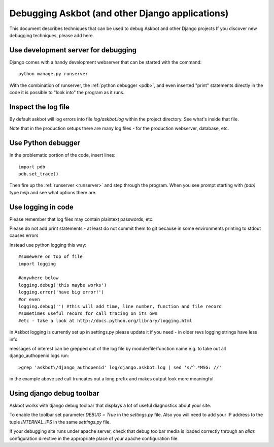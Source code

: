 .. _debugging:

================================================
Debugging Askbot (and other Django applications)
================================================

This document describes techniques that can be used to debug Askbot and other Django projects
If you discover new debugging techniques, please add here.

.. _runserver:
Use development server for debugging
------------------------------------

Django comes with a handy development webserver that can be started with the command::

    python manage.py runserver

With the combination of runserver,
the :ref:`python debugger <pdb>`,
and even inserted "print" statements directly in the code
it is possible to "look into" the program as it runs.

Inspect the log file
--------------------

By default askbot will log errors into file `log/askbot.log` within the
project directory. See what's inside that file.

Note that in the production setups there are many log files - for the
production webserver, database, etc.

.. _pdb:
Use Python debugger
-------------------

In the problematic portion of the code, insert lines::

    import pdb
    pdb.set_trace()

Then fire up the :ref:`runserver <runserver>` and step through the program.
When you see prompt starting with `(pdb)`
type `help` and see what options there are.

Use logging in code
---------------------

Please remember that log files may contain plaintext passwords, etc.

Please do not add print statements - at least do not commit them to git
because in some environments printing to stdout causes errors

Instead use python logging this way::

    #somewere on top of file
    import logging

    #anywhere below
    logging.debug('this maybe works')
    logging.error('have big error!')
    #or even
    logging.debug('') #this will add time, line number, function and file record 
    #sometimes useful record for call tracing on its own
    #etc - take a look at http://docs.python.org/library/logging.html

in Askbot logging is currently set up in settings.py
please update it if you need - in older revs logging strings have less info

messages of interest can be grepped out of the log file by module/file/function name
e.g. to take out all django_authopenid logs run::

    >grep 'askbot\/django_authopenid' log/django.askbot.log | sed 's/^.*MSG: //'

in the example above `sed` call truncates out a long prefix
and makes output look more meaningful

Using django debug toolbar
---------------------------

Askbot works with django debug toolbar that displays a lot of useful diagnostics about
your site.

To enable the toolbar set parameter `DEBUG = True` in the `settings.py` file. Also you will
need to add your IP address to the tuple `INTERNAL_IPS` in the same `settings.py` file.

If your debugging site runs under apache server, check 
that debug toolbar media is loaded correctly through an `alias` configuration directive in 
the appropriate place of your apache configuration file.
